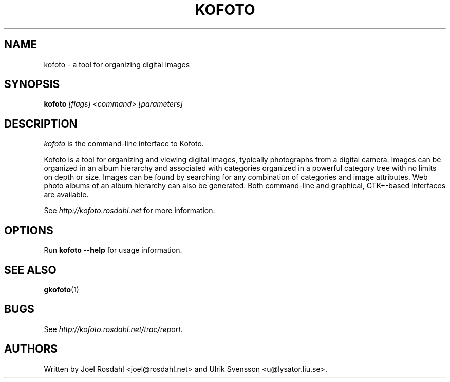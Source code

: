 .TH KOFOTO 1
.SH NAME
kofoto \- a tool for organizing digital images

.SH SYNOPSIS
\fBkofoto\fP \fI[flags] <command> [parameters]\fP

.SH DESCRIPTION
\fIkofoto\fP is the command-line interface to Kofoto.

Kofoto is a tool for organizing and viewing digital images, typically
photographs from a digital camera. Images can be organized in an album
hierarchy and associated with categories organized in a powerful
category tree with no limits on depth or size. Images can be found by
searching for any combination of categories and image attributes. Web
photo albums of an album hierarchy can also be generated. Both
command-line and graphical, GTK+-based interfaces are available.

See \fIhttp://kofoto.rosdahl.net\fP for more information.

.SH OPTIONS
Run \fBkofoto --help\fP for usage information.

.SH "SEE ALSO"
\fBgkofoto\fP(1)

.SH BUGS
See \fIhttp://kofoto.rosdahl.net/trac/report\fP.

.SH AUTHORS
Written by Joel Rosdahl <joel@rosdahl.net> and Ulrik Svensson
<u@lysator.liu.se>.

